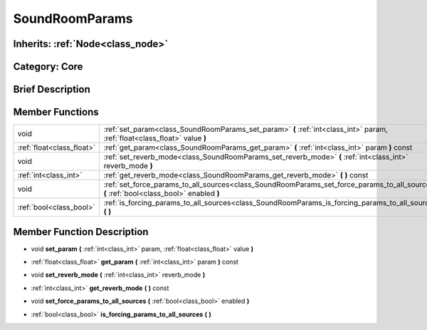 .. _class_SoundRoomParams:

SoundRoomParams
===============

Inherits: :ref:`Node<class_node>`
---------------------------------

Category: Core
--------------

Brief Description
-----------------



Member Functions
----------------

+----------------------------+---------------------------------------------------------------------------------------------------------------------------------------------+
| void                       | :ref:`set_param<class_SoundRoomParams_set_param>`  **(** :ref:`int<class_int>` param, :ref:`float<class_float>` value  **)**                |
+----------------------------+---------------------------------------------------------------------------------------------------------------------------------------------+
| :ref:`float<class_float>`  | :ref:`get_param<class_SoundRoomParams_get_param>`  **(** :ref:`int<class_int>` param  **)** const                                           |
+----------------------------+---------------------------------------------------------------------------------------------------------------------------------------------+
| void                       | :ref:`set_reverb_mode<class_SoundRoomParams_set_reverb_mode>`  **(** :ref:`int<class_int>` reverb_mode  **)**                               |
+----------------------------+---------------------------------------------------------------------------------------------------------------------------------------------+
| :ref:`int<class_int>`      | :ref:`get_reverb_mode<class_SoundRoomParams_get_reverb_mode>`  **(** **)** const                                                            |
+----------------------------+---------------------------------------------------------------------------------------------------------------------------------------------+
| void                       | :ref:`set_force_params_to_all_sources<class_SoundRoomParams_set_force_params_to_all_sources>`  **(** :ref:`bool<class_bool>` enabled  **)** |
+----------------------------+---------------------------------------------------------------------------------------------------------------------------------------------+
| :ref:`bool<class_bool>`    | :ref:`is_forcing_params_to_all_sources<class_SoundRoomParams_is_forcing_params_to_all_sources>`  **(** **)**                                |
+----------------------------+---------------------------------------------------------------------------------------------------------------------------------------------+

Member Function Description
---------------------------

.. _class_SoundRoomParams_set_param:

- void  **set_param**  **(** :ref:`int<class_int>` param, :ref:`float<class_float>` value  **)**

.. _class_SoundRoomParams_get_param:

- :ref:`float<class_float>`  **get_param**  **(** :ref:`int<class_int>` param  **)** const

.. _class_SoundRoomParams_set_reverb_mode:

- void  **set_reverb_mode**  **(** :ref:`int<class_int>` reverb_mode  **)**

.. _class_SoundRoomParams_get_reverb_mode:

- :ref:`int<class_int>`  **get_reverb_mode**  **(** **)** const

.. _class_SoundRoomParams_set_force_params_to_all_sources:

- void  **set_force_params_to_all_sources**  **(** :ref:`bool<class_bool>` enabled  **)**

.. _class_SoundRoomParams_is_forcing_params_to_all_sources:

- :ref:`bool<class_bool>`  **is_forcing_params_to_all_sources**  **(** **)**



